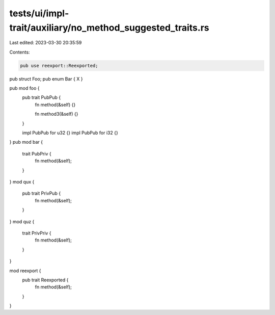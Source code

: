 tests/ui/impl-trait/auxiliary/no_method_suggested_traits.rs
===========================================================

Last edited: 2023-03-30 20:35:59

Contents:

.. code-block:: rs

    pub use reexport::Reexported;

pub struct Foo;
pub enum Bar { X }

pub mod foo {
    pub trait PubPub {
        fn method(&self) {}

        fn method3(&self) {}
    }

    impl PubPub for u32 {}
    impl PubPub for i32 {}
}
pub mod bar {
    trait PubPriv {
        fn method(&self);
    }
}
mod qux {
    pub trait PrivPub {
        fn method(&self);
    }
}
mod quz {
    trait PrivPriv {
        fn method(&self);
    }
}

mod reexport {
    pub trait Reexported {
        fn method(&self);
    }
}


